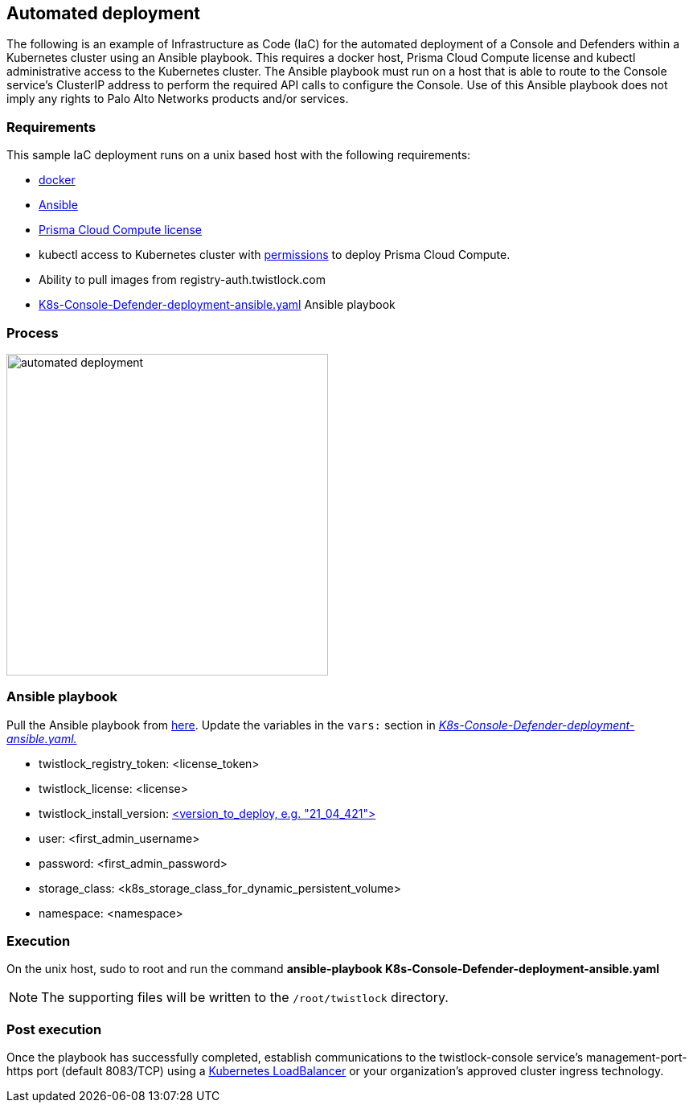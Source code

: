 [#automated-deployment]
== Automated deployment

The following is an example of Infrastructure as Code (IaC) for the automated deployment of a Console and Defenders within a Kubernetes cluster using an Ansible playbook.
This requires a docker host, Prisma Cloud Compute license and kubectl administrative access to the Kubernetes cluster.
The Ansible playbook must run on a host that is able to route to the Console service's ClusterIP address to perform the required API calls to configure the Console.
Use of this Ansible playbook does not imply any rights to Palo Alto Networks products and/or services.


[#requirements]
=== Requirements

This sample IaC deployment runs on a unix based host with the following requirements:

* https://docs.docker.com/engine/install/[docker]
* https://www.ansible.com/[Ansible]
* https://www.paloaltonetworks.com/prisma/cloud[Prisma Cloud Compute license]
* kubectl access to Kubernetes cluster with xref:../install/deploy-console/console-on-kubernetes.adoc[permissions] to deploy Prisma Cloud Compute.
* Ability to pull images from registry-auth.twistlock.com
* https://github.com/twistlock/sample-code/tree/master/automated-deployments/K8s-Console-Defender-deployment-ansible.yaml[K8s-Console-Defender-deployment-ansible.yaml] Ansible playbook


[#process]
=== Process

image::automated_deployment.png[width=400]


[#ansible-playbook]
=== Ansible playbook

Pull the Ansible playbook from https://github.com/twistlock/sample-code/tree/master/automated-deployments/K8s-Console-Defender-deployment-ansible.yaml[here].
Update the variables in the `vars:` section in https://github.com/twistlock/sample-code/tree/master/automated-deployments/K8s-Console-Defender-deployment-ansible.yaml[_K8s-Console-Defender-deployment-ansible.yaml._]

* twistlock_registry_token: <license_token>
* twistlock_license: <license>
* twistlock_install_version: https://docs.prismacloudcompute.com/docs/releases/release-information/latest.html[<version_to_deploy, e.g. "21_04_421">]
* user: <first_admin_username>
* password: <first_admin_password>
* storage_class: <k8s_storage_class_for_dynamic_persistent_volume>
* namespace: <namespace>


[#execution]
=== Execution

On the unix host, sudo to root and run the command *ansible-playbook K8s-Console-Defender-deployment-ansible.yaml*

NOTE: The supporting files will be written to the `/root/twistlock` directory.


[#post-execution]
=== Post execution

Once the playbook has successfully completed, establish communications to the twistlock-console service's management-port-https port (default 8083/TCP) using a https://kubernetes.io/docs/tasks/access-application-cluster/create-external-load-balancer/[Kubernetes LoadBalancer] or your organization's approved cluster ingress technology.
